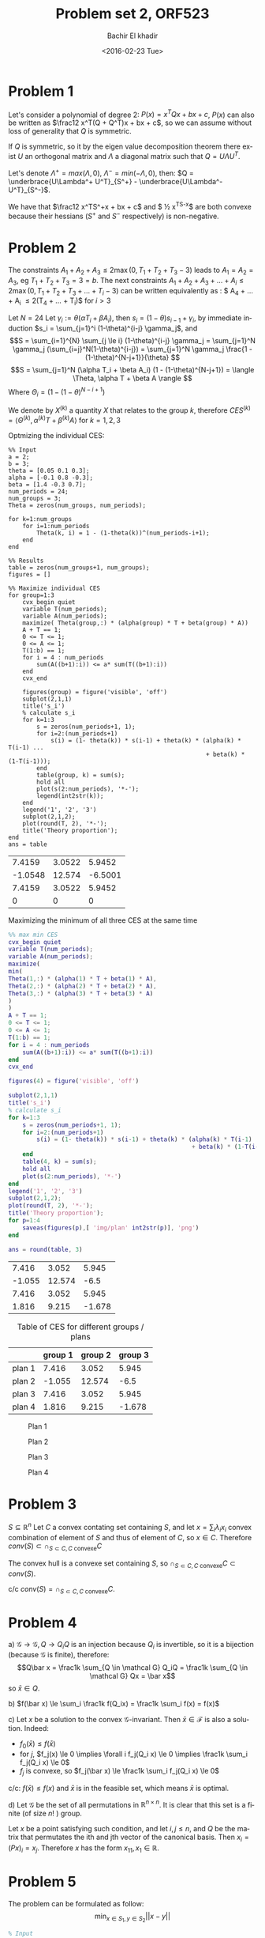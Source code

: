 # -*- mode: org; org-confirm-babel-evaluate: nil; -*-

#+HTML_HEAD:    <link rel="stylesheet" type="text/css" href="../../css/org-style.css" />
#+HTML_HEAD:    <link rel="stylesheet" type="text/css" href="../../css/special-block.css" />

#+OPTIONS: ':nil *:t -:t ::t <:t H:3 \n:nil ^:t arch:headline
#+OPTIONS: author:t broken-links:nil c:nil creator:nil
#+OPTIONS: d:(not "LOGBOOK") date:t e:t email:nil f:t inline:t num:t
#+OPTIONS: p:nil pri:nil prop:nil stat:t tags:t tasks:t tex:t
#+OPTIONS: timestamp:t title:t toc:t todo:t |:t
#+OPTIONS: toc:nil h:1

#+LANGUAGE: en
#+SELECT_TAGS: export
#+EXCLUDE_TAGS: noexport
#+CREATOR: Emacs 24.5.1 (Org mode )


#+LATEX_HEADER:  \usepackage{amsmath}
#+LATEX_HEADER: \usepackage{amsfonts}

#+LATEX_HEADER: \newcommand{\Problem}[1]{\subsection*{Problem #1}}
#+LATEX_HEADER: \newcommand{\Q}[1]{\subsubsection*{Q.#1}}
#+LATEX_HEADER: \newcommand{\union}[1]{\underset{#1}{\cup} }
#+LATEX_HEADER: \newcommand{\bigunion}[1]{\underset{#1}{\bigcup} \, }
#+LATEX_HEADER: \newcommand{\inter}[1]{\underset{#1}{\cap} }
#+LATEX_HEADER: \newcommand{\biginter}[1]{\underset{#1}{\bigcap} }
#+LATEX_HEADER: \newcommand{\minimize}[3]{\optimize{#1}{#2}{#3}{min}}
#+LATEX_HEADER: \newcommand{\maximize}[3]{\optimize{#1}{#2}{#3}{max}}
#+LATEX_HEADER: \DeclareMathOperator{\cov}{cov}
#+LATEX_HEADER: \DeclareMathOperator{\var}{var}


#+TITLE: Problem set 2, ORF523
#+DATE: <2016-02-23 Tue>
#+AUTHOR: Bachir El khadir



* Problem 1
  Let's consider a polynomial of degree 2: $P(x) = x^TQx + bx + c$, $P(x)$ can also be written as $\frac12 x^T(Q + Q^T)x + bx + c$, so we can assume without loss of generality that $Q$ is symmetric.

  If $Q$ is symmetric, so it by the eigen value decomposition theorem there exist $U$ an orthogonal matrix and $\Lambda$ a diagonal matrix such that $Q = U\Lambda U^T$.
  
  Let's denote $\Lambda^+ = max(\Lambda, 0)$, $\Lambda^- = min(-\Lambda, 0)$, then: $Q = \underbrace{U\Lambda^+ U^T}_{S^+} -  \underbrace{U\Lambda^- U^T}_{S^-}$.


  We have that $\frac12 x^TS^+x + bx + c$ and $ \frac12 x^TS^-x$ are both convexe because their hessians ($S^+$ and $S^-$ respectively) is non-negative.
  
* Problem 2

  
  The constraints $A_1+A_2+A_3 \le 2 \max(0, T_1+T_2+T_3 - 3)$ leads to $A_1 = A_2 = A_3$, eg $T_1 + T_2 + T_3 = 3 = b$.
The next constraints $A_1 + A_2 + A_3 + \ldots  + A_i \le 2\max(0, T_1 + T_2 + T_3 + \ldots + T_i- 3)$ can be written equivalently as : $ A_4 + \ldots + A_i \le 2(T_4 + \ldots + T_i)$ for $i > 3$
  
  
  Let $N = 24$
  Let $\gamma_i := \theta(\alpha T_i + \beta A_i)$, then $s_i = (1-\theta)s_{i-1} + \gamma_i$, by immediate induction $s_i = \sum_{j=1}^i (1-\theta)^{i-j} \gamma_j$,
  and $$S = \sum_{i=1}^{N} \sum_{j \le i} (1-\theta)^{i-j} \gamma_j = \sum_{j=1}^N \gamma_j (\sum_{i=j}^N(1-\theta)^{i-j}) = \sum_{j=1}^N \gamma_j \frac{1 - (1-\theta)^{N-j+1}}{\theta}  $$
  $$S = \sum_{j=1}^N (\alpha T_i + \beta A_i) (1 - (1-\theta)^{N-j+1}) = \langle \Theta, \alpha T + \beta A \rangle  $$
  Where $\Theta_i = (1 - (1-\theta)^{N-i+1})$

  We denote by $X^{(k)}$ a quantity $X$ that relates to the group $k$, therefore $CES^{(k)} = \langle \Theta^{(k)}, \alpha^{(k)} T + \beta^{(k)} A \rangle$ for $k = 1, 2, 3$

  Optmizing the individual CES:
    \begin{align}
    \text{maximize} \; & \langle \Theta^{(k)}, \alpha^{(k)} T + \beta^{(k)} A \rangle \\
    \text{subject to} \; & A + T = 1,
      \\& A, T \ge 0
      \\& \sum_4^i A_j \le  2 \sum_4^i T_j \quad i = 4, \ldots, 24
  \end{align}

#+name: minsec
#+BEGIN_SRC matlab :cache yes :session 
  %% Input
  a = 2;
  b = 3;
  theta = [0.05 0.1 0.3];
  alpha = [-0.1 0.8 -0.3];
  beta = [1.4 -0.3 0.7];
  num_periods = 24;
  num_groups = 3;
  Theta = zeros(num_groups, num_periods);

  for k=1:num_groups
      for i=1:num_periods
          Theta(k, i) = 1 - (1-theta(k))^(num_periods-i+1);
      end
  end

  %% Results
  table = zeros(num_groups+1, num_groups);
  figures = []

  %% Maximize individual CES
  for group=1:3
      cvx_begin quiet
      variable T(num_periods);
      variable A(num_periods);
      maximize( Theta(group,:) * (alpha(group) * T + beta(group) * A))
      A + T == 1;
      0 <= T <= 1;
      0 <= A <= 1;
      T(1:b) == 1;
      for i = 4 : num_periods
          sum(A((b+1):i)) <= a* sum(T((b+1):i))
      end
      cvx_end

      figures(group) = figure('visible', 'off')
      subplot(2,1,1)
      title('s_i')
      % calculate s_i
      for k=1:3
          s = zeros(num_periods+1, 1);
          for i=2:(num_periods+1)
              s(i) = (1- theta(k)) * s(i-1) + theta(k) * (alpha(k) * T(i-1) ...
                                                          + beta(k) * (1-T(i-1)));
          end
          table(group, k) = sum(s);
          hold all
          plot(s(2:num_periods), '*-');
          legend(int2str(k));
      end
      legend('1', '2', '3')
      subplot(2,1,2);
      plot(round(T, 2), '*-');
      title('Theory proportion');
  end
  ans = table
#+END_SRC

#+RESULTS[0a0b9f68ad95472b5e26001f4da909fd0ced73b1]: minsec
|  7.4159 | 3.0522 |  5.9452 |
| -1.0548 | 12.574 | -6.5001 |
|  7.4159 | 3.0522 |  5.9452 |
|       0 |      0 |       0 |





  Maximizing the minimum of  all three CES at the same time
  \begin{align}
    \text{maximize} \; & t \\
    \text{subject to} \; & A + T = 1,
    \\& A, T \ge 0
    \\& \sum_4^i A_j \le  2 \sum_4^i T_j \quad i = 4, \ldots, 24
    \\& t = \min_{k = 1, 2, 3} \langle \Theta^{(k)}, \alpha^{(k)} T + \beta^{(k)} A \rangle 
  \end{align}


#+name: minmaxsec  
#+begin_src matlab :cache yes  :session
  %% max min CES
  cvx_begin quiet
  variable T(num_periods);
  variable A(num_periods);
  maximize(
  min(
  Theta(1,:) * (alpha(1) * T + beta(1) * A),
  Theta(2,:) * (alpha(2) * T + beta(2) * A),
  Theta(3,:) * (alpha(3) * T + beta(3) * A)
  )
  )
  A + T == 1;
  0 <= T <= 1;
  0 <= A <= 1;
  T(1:b) == 1;
  for i = 4 : num_periods
      sum(A((b+1):i)) <= a* sum(T((b+1):i))
  end
  cvx_end

  figures(4) = figure('visible', 'off')

  subplot(2,1,1)
  title('s_i')
  % calculate s_i
  for k=1:3
      s = zeros(num_periods+1, 1);
      for i=2:(num_periods+1)
          s(i) = (1- theta(k)) * s(i-1) + theta(k) * (alpha(k) * T(i-1) ...
                                                      + beta(k) * (1-T(i-1)));
      end
      table(4, k) = sum(s);
      hold all
      plot(s(2:num_periods), '*-')
  end
  legend('1', '2', '3')
  subplot(2,1,2);
  plot(round(T, 2), '*-');
  title('Theory proportion');
  for p=1:4
      saveas(figures(p),[ 'img/plan' int2str(p)], 'png')
  end

  ans = round(table, 3)
#+end_src 

#+RESULTS[1d9b3671e447427ca9316fdace2a8b84c7e29b46]: minmaxsec
|  7.416 |  3.052 |  5.945 |
| -1.055 | 12.574 |   -6.5 |
|  7.416 |  3.052 |  5.945 |
|  1.816 |  9.215 | -1.678 |






#+caption: Table of CES for different groups / plans
#+attr_html: :class center
|        | group 1 | group 2 | group 3 |
|--------+---------+---------+---------|
| plan 1 |   7.416 |   3.052 |   5.945 |
| plan 2 |  -1.055 |  12.574 |    -6.5 |
| plan 3 |   7.416 |   3.052 |   5.945 |
| plan 4 |   1.816 |   9.215 |  -1.678 |

#+caption: Plan 1
#+ATTR_HTML: :width 500
#+ATTR_LATEX: :float nil
[[./img/plan1.png]]
#+caption: Plan 2
#+ATTR_HTML: :width 500
#+ATTR_LATEX: :float nil
[[./img/plan2.png]]
#+caption: Plan 3
#+ATTR_HTML: :width 500
#+ATTR_LATEX: :float nil
[[./img/plan3.png]]
#+caption: Plan 4
#+ATTR_HTML: :width 500
#+ATTR_LATEX: :float nil
[[./img/plan4.png]]


* Problem 3
  $S \subseteq \mathbb R^n$
  Let $C$ a convex contating set containing $S$, and let $x = \sum_i \lambda_i x_i$ convex combination of element of $S$ and thus of element of $C$, so $x \in C$. Therefore $conv(S) \subset \cap_{S \subset C, C \text{ convexe}} C$

  The convex hull is a convexe set containing $S$, so $\cap_{S \subset C, C \text{ convexe}} C \subset  conv(S)$.
  
  c/c $conv(S) = \cap_{S \subset C, C \text{ convexe}} C$.
  

* Problem 4
  a)
  $\mathcal G \rightarrow \mathcal G, Q \rightarrow Q_iQ$  is an injection because $Q_i$ is invertible, so it is a bijection (because $\mathcal G$ is finite), therefore:
  $$Q\bar x = \frac1k \sum_{Q \in \mathcal G} Q_iQ = \frac1k \sum_{Q \in \mathcal G} Qx = \bar x$$
  so $\bar x \in Q$.
  
  b) $f(\bar x) \le \sum_i \frac1k f(Q_ix) = \frac1k \sum_i  f(x) = f(x)$
  
  c) Let $x$ be a solution to the convex $\mathcal G$-invariant. Then $\bar x \in \mathcal F$ is also a solution. Indeed:

  - $f_0(\bar x) \le f(\bar x)$
  - for $j$, $f_j(x) \le 0 \implies \forall i f_j(Q_i x) \le 0 \implies  \frac1k \sum_i f_j(Q_i x) \le 0$
  - $f_j$ is convexe, so $f_j(\bar x)  \le \frac1k \sum_i f_j(Q_i x) \le 0$
  
  c/c: $f(\bar x) \le f(x)$ and $\bar x$ is in the feasible set, which means $\bar x$ is optimal.
  
  d) Let $\mathcal G$ be the set of all permutations in $\mathbb R^{n \times n}$. It is clear that this set is a finite (of size $n!$ ) group.
  
  Let $x$ be a point satisfying such condition, and let $i, j \le n$, and $Q$ be the matrix that permutates the ith and jth vector of the canonical basis.
  Then $x_i = (Px)_i = x_j$.
  Therefore $x$  has the form $x_11, x_1 \in \mathbb R$.

* Problem 5

  The problem can be formulated as follow:
  $$\min_{x \in S_1, y \in S_2} ||x - y||$$
  
#+name: distance
#+begin_src matlab :cache yes  :session
  % Input
  P = [ 1 -0.6 0.2; 
        -0.6 2.6 0.6;
        0.2 0.6 0.4
      ] ;
  xc = [2 2 2]';
  n = 3;

  % Optimization
  cvx_begin
  variable x(n)
  variable y(n)
  minimize norm(x - y)
  subject to
  norm(x, 1) <= 1
  (y-xc)' * P * (y - xc) <= 1
  cvx_end

  round(horzcat(x, y), 3)
#+end_src
  
#+RESULTS[92ddb8ada81d1544a608184cf74c261701eeb468]: distance
| 0.305 | 1.458 |
| 0.695 | 1.849 |
|     0 | 1.045 |


The optimal value is $1.9372$, attained for:

#+attr_html: :class center
|     x |     y |
|-------+-------|
| 0.305 | 1.458 |
| 0.695 | 1.849 |
|     0 | 1.045 |



* Problem 6
    - $P_2 \subseteq P_1$ ?
      - 
        + $P_1$ facet description
        + $P_2$ vertex description
        + *Algorithm*: Check that for each vertex $v$ in $P_2$ if $v \in P_1$ ($Av \le b$), the result follow from the fact that $P_2$ is the convex hull of its vertices.

        + *Complexity*: $O(D^2NM)$ where $D$ is the dimension, $M$ the number of facets, and $N$ the number of vertices.

      - 
        - $P_1$ vertex description $y_1, \ldots, y_m$
        - $P_2$ vertex description $x_1, \ldots, x_n$
        - *Algorithm*: Check if every vertex in $P_2$ is a convex combination of the vertices of $P_1$: $y_1, \ldots, y_m$. For that, check if the following LP problems are feasible for all vertex $x$ in $P_2$:  $\min_{\lambda \in \mathbb{R}^D} 0$ st $\sum \lambda_i y_i = x, \sum_i \lambda_i = 1, \lambda \ge 0$.
        - *Complexity*: $O(N R)$ where $R$ is the time required to solve one of the above minimization problem. (This time is polynomial in $D$ and $N$)

      - 
        - $P_1$ facet description $A_1x \le b_1$
        - $P_2$ facet description $A_2x \le b_2$
        - *Algorithm*: Check if every row  $a_i^T$ in $A_1$, eg Check that the following problem has a non negative solution:
          $\min_{A_2x \le b} (b_1)_i - a^T x$
        - *Complexity*: $O(M R)$ where $R$ is the time required to solve the above minimization problem. (This time is polynomial in $D$ and $M$)


